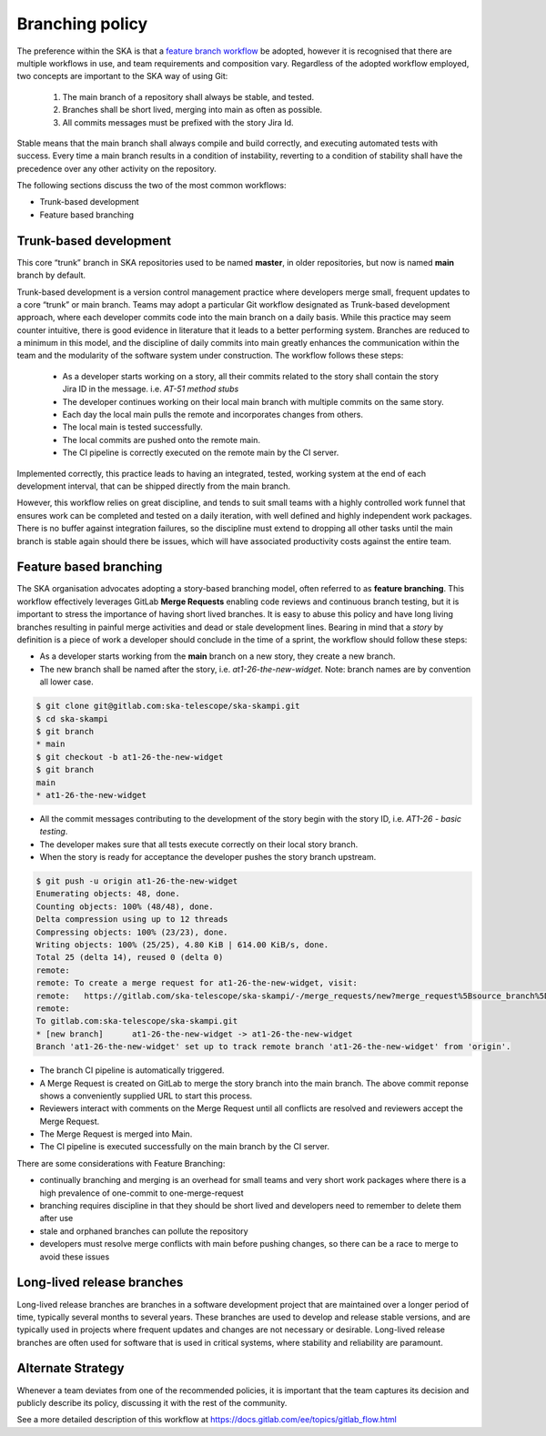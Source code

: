 .. _branching-policy:

Branching policy
================

The preference within the SKA is that a `feature branch workflow <https://www.atlassian.com/git/tutorials/comparing-workflows/feature-branch-workflow>`_ be adopted, however it is recognised that there are multiple workflows in use, and team requirements and composition vary.
Regardless of the adopted workflow employed, two concepts are important to the SKA way of using Git:

  1. The main branch of a repository shall always be stable, and tested.
  2. Branches shall be short lived, merging into main as often as possible.
  3. All commits messages must be prefixed with the story Jira Id.

Stable means that the main branch shall always compile and build correctly,
and executing automated tests with success. Every time a main branch results
in a condition of instability, reverting to a condition of stability shall have
the precedence over any other activity on the repository.

The following sections discuss the two of the most common workflows:

* Trunk-based development
* Feature based branching

.. _trunk-based-development:

Trunk-based development
++++++++++++++++++++++++

This core “trunk” branch in SKA repositories used to be named **master**, in older repositories, but now is named **main** branch by default.

Trunk-based development is a version control management practice where developers merge small, frequent updates to a core “trunk” or main branch.
Teams may adopt a particular Git workflow designated as Trunk-based development approach,
where each developer commits code into the main branch on a
daily basis. While this practice may seem counter intuitive, there is good evidence
in literature that it leads to a better performing system. Branches are
reduced to a minimum in this model, and the discipline of daily commits into
main greatly enhances the communication within the team and the modularity
of the software system under construction. The workflow follows these steps:

  * As a developer starts working on a story, all their commits related to the story shall contain the story Jira ID in the message. i.e. *AT-51 method stubs*
  * The developer continues working on their local main branch with multiple commits on the same story.
  * Each day the local main pulls the remote and incorporates changes from others.
  * The local main is tested successfully.
  * The local commits are pushed onto the remote main.
  * The CI pipeline is correctly executed on the remote main by the CI server.

Implemented correctly, this practice leads to having an integrated, tested,
working system at the end of each  development interval, that can be shipped
directly from the main branch.

However, this workflow relies on great discipline, and tends to suit small teams with a highly controlled work funnel that ensures work can be completed and tested on a daily iteration, with well defined and highly independent work packages.  There is no buffer against integration failures, so the discipline must extend to dropping all other tasks until the main branch is stable again should there be issues, which will have associated productivity costs against the entire team.

Feature based branching
+++++++++++++++++++++++

The SKA organisation advocates adopting a story-based branching model, often referred to as
**feature branching**. This workflow effectively leverages GitLab **Merge Requests** enabling code reviews and continuous branch testing, but it
is important to stress the importance of having short lived branches. It is easy to abuse this policy and have long living branches resulting in painful
merge activities and dead or stale development lines.
Bearing in mind that a *story* by definition is a piece of work a developer should conclude in the time of a sprint, the workflow should follow these steps:

* As a developer starts working from the **main** branch on a new story, they create a new branch.
* The new branch shall be named after the story, i.e. *at1-26-the-new-widget*.  Note: branch names are by convention all lower case.

.. code:: bash

  $ git clone git@gitlab.com:ska-telescope/ska-skampi.git
  $ cd ska-skampi
  $ git branch
  * main
  $ git checkout -b at1-26-the-new-widget
  $ git branch
  main
  * at1-26-the-new-widget

* All the commit messages contributing to the development of the story begin with the story ID, i.e. *AT1-26 - basic testing*.
* The developer makes sure that all tests execute correctly on their local story branch.
* When the story is ready for acceptance the developer pushes the story branch upstream.

.. code:: bash

  $ git push -u origin at1-26-the-new-widget
  Enumerating objects: 48, done.
  Counting objects: 100% (48/48), done.
  Delta compression using up to 12 threads
  Compressing objects: 100% (23/23), done.
  Writing objects: 100% (25/25), 4.80 KiB | 614.00 KiB/s, done.
  Total 25 (delta 14), reused 0 (delta 0)
  remote:
  remote: To create a merge request for at1-26-the-new-widget, visit:
  remote:   https://gitlab.com/ska-telescope/ska-skampi/-/merge_requests/new?merge_request%5Bsource_branch%5D=at1-26-the-new-widget
  remote:
  To gitlab.com:ska-telescope/ska-skampi.git
  * [new branch]      at1-26-the-new-widget -> at1-26-the-new-widget
  Branch 'at1-26-the-new-widget' set up to track remote branch 'at1-26-the-new-widget' from 'origin'.

* The branch CI pipeline is automatically triggered.
* A Merge Request is created on GitLab to merge the story branch into the main branch.  The above commit reponse shows a conveniently supplied URL to start this process.
* Reviewers interact with comments on the Merge Request until all conflicts are resolved and reviewers accept the Merge Request.
* The Merge Request is merged into Main.
* The CI pipeline is executed successfully on the main branch by the CI server.

There are some considerations with Feature Branching:

* continually branching and merging is an overhead for small teams and very short work packages where there is a high prevalence of one-commit to one-merge-request
* branching requires discipline in that they should be short lived and developers need to remember to delete them after use
* stale and orphaned branches can pollute the repository
* developers must resolve merge conflicts with main before pushing changes, so there can be a race to merge to avoid these issues


Long-lived release branches
+++++++++++++++++++++++++++

Long-lived release branches are branches in a software development project that are maintained over a longer period of time, typically several months to several years. 
These branches are used to develop and release stable versions, and are typically used in projects where frequent updates and changes are not necessary or desirable. 
Long-lived release branches are often used for software that is used in critical systems, where stability and reliability are paramount.


Alternate Strategy
++++++++++++++++++

Whenever a team deviates from one of the recommended policies, it is important
that the team captures its decision and publicly describe its policy,
discussing it with the rest of the community.

See a more detailed description of this workflow at https://docs.gitlab.com/ee/topics/gitlab_flow.html
